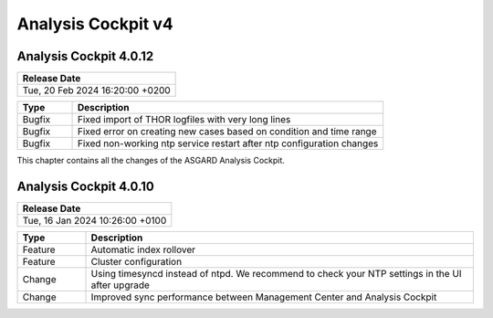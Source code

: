 .. Index:: AC4 Changes

Analysis Cockpit v4
-------------------

Analysis Cockpit 4.0.12
#######################

.. list-table:: 
    :header-rows: 1

    * - Release Date
    * - Tue, 20 Feb 2024 16:20:00 +0200

.. list-table::
    :header-rows: 1
    :widths: 15, 85

    * - Type
      - Description
    * - Bugfix
      - Fixed import of THOR logfiles with very long lines
    * - Bugfix
      - Fixed error on creating new cases based on condition and time range
    * - Bugfix
      - Fixed non-working ntp service restart after ntp configuration changes

This chapter contains all the changes of the ASGARD
Analysis Cockpit.

Analysis Cockpit 4.0.10
#######################

.. list-table:: 
    :header-rows: 1

    * - Release Date
    * - Tue, 16 Jan 2024 10:26:00 +0100

.. list-table::
    :header-rows: 1
    :widths: 15, 85

    * - Type
      - Description
    * - Feature
      - Automatic index rollover
    * - Feature
      - Cluster configuration
    * - Change
      - Using timesyncd instead of ntpd. We recommend to check your NTP settings in the UI after upgrade
    * - Change
      - Improved sync performance between Management Center and Analysis Cockpit